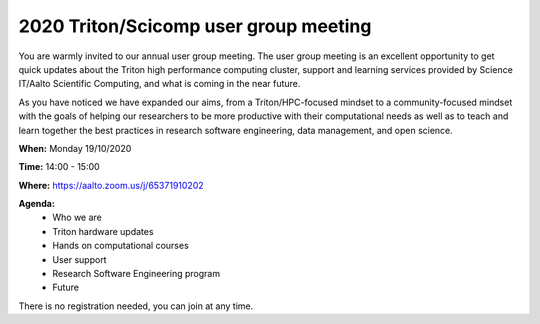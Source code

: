 ====
2020 Triton/Scicomp user group meeting
====

You are warmly invited to our annual user group meeting. The user group meeting is an excellent opportunity to get quick updates about the Triton high performance computing cluster, support and learning services provided by Science IT/Aalto Scientific Computing, and what is coming in the near future.

As you have noticed we have expanded our aims, from a Triton/HPC-focused mindset to a community-focused mindset with the goals of helping our researchers to be more productive with their computational needs as well as to teach and learn together the best practices in research software engineering, data management, and open science.  

**When:** Monday 19/10/2020 

**Time:** 14:00 - 15:00

**Where:** https://aalto.zoom.us/j/65371910202

**Agenda:**
 - Who we are
 - Triton hardware updates
 - Hands on computational courses
 - User support
 - Research Software Engineering program
 - Future

There is no registration needed, you can join at any time. 

